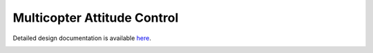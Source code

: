 Multicopter Attitude Control
====================================

Detailed design documentation is available `here <../../doxy/apps/mac/index.html>`_.

.. image:: /docs/_static/doxygen.png
   :target: ../../doxy/apps/mac/index.html
